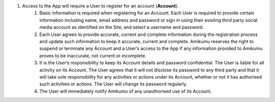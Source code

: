 #. Access to the App will require a User to register for an account (**Account**).
 	#. Basic information is required when registering for an Account. Each User is required to provide certain information including name, email address and password or sign in using their existing third party social media account as identified on the Site, and select a username and password.
 	#. Each User agrees to provide accurate, current and complete information during the registration process and update such information to keep it accurate, current and complete. Amikumu reserves the right to suspend or terminate any Account and a User’s access to the App if any information provided to Amikumu proves to be inaccurate, not current or incomplete.
 	#. It is the User’s responsibility to keep its Account details and password confidential. The User is liable for all activity on its Account. The User agrees that it will not disclose its password to any third party and that it will take sole responsibility for any activities or actions under its Account, whether or not it has authorised such activities or actions. The User will change its password regularly.
 	#. The User will immediately notify Amikumu of any unauthorised use of its Account.

